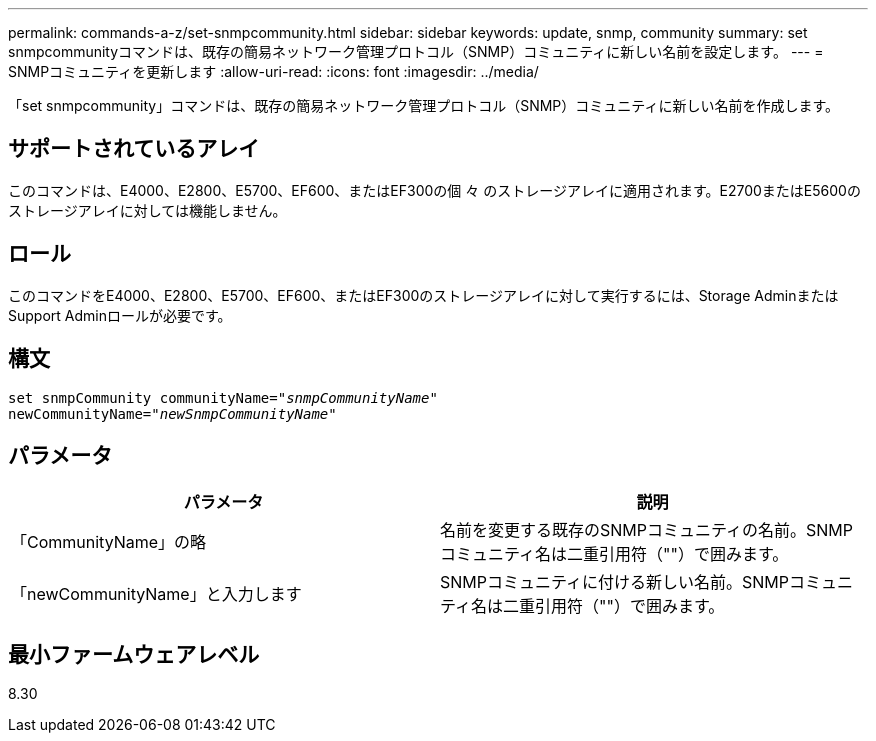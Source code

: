 ---
permalink: commands-a-z/set-snmpcommunity.html 
sidebar: sidebar 
keywords: update, snmp, community 
summary: set snmpcommunityコマンドは、既存の簡易ネットワーク管理プロトコル（SNMP）コミュニティに新しい名前を設定します。 
---
= SNMPコミュニティを更新します
:allow-uri-read: 
:icons: font
:imagesdir: ../media/


[role="lead"]
「set snmpcommunity」コマンドは、既存の簡易ネットワーク管理プロトコル（SNMP）コミュニティに新しい名前を作成します。



== サポートされているアレイ

このコマンドは、E4000、E2800、E5700、EF600、またはEF300の個 々 のストレージアレイに適用されます。E2700またはE5600のストレージアレイに対しては機能しません。



== ロール

このコマンドをE4000、E2800、E5700、EF600、またはEF300のストレージアレイに対して実行するには、Storage AdminまたはSupport Adminロールが必要です。



== 構文

[source, cli, subs="+macros"]
----
set snmpCommunity communityName=pass:quotes["_snmpCommunityName_"]
newCommunityName=pass:quotes["_newSnmpCommunityName_"]
----


== パラメータ

[cols="2*"]
|===
| パラメータ | 説明 


 a| 
「CommunityName」の略
 a| 
名前を変更する既存のSNMPコミュニティの名前。SNMPコミュニティ名は二重引用符（""）で囲みます。



 a| 
「newCommunityName」と入力します
 a| 
SNMPコミュニティに付ける新しい名前。SNMPコミュニティ名は二重引用符（""）で囲みます。

|===


== 最小ファームウェアレベル

8.30
